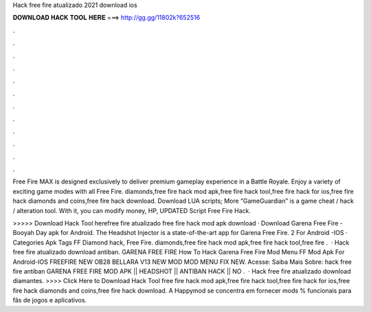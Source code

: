 Hack free fire atualizado 2021 download ios



𝐃𝐎𝐖𝐍𝐋𝐎𝐀𝐃 𝐇𝐀𝐂𝐊 𝐓𝐎𝐎𝐋 𝐇𝐄𝐑𝐄 ===> http://gg.gg/11802k?652516



.



.



.



.



.



.



.



.



.



.



.



.

Free Fire MAX is designed exclusively to deliver premium gameplay experience in a Battle Royale. Enjoy a variety of exciting game modes with all Free Fire. diamonds,free fire hack mod apk,free fire hack tool,free fire hack for ios,free fire hack diamonds and coins,free fire hack download. Download LUA scripts; More “GameGuardian” is a game cheat / hack / alteration tool. With it, you can modify money, HP, UPDATED Script Free Fire Hack.

>>>>> Download Hack Tool herefree fire atualizado free fire hack mod apk download · Download Garena Free Fire - Booyah Day apk for Android. The Headshot Injector is a state-of-the-art app for Garena Free Fire. 2 For Android -IOS · Categories Apk Tags FF Diamond hack, Free Fire. diamonds,free fire hack mod apk,free fire hack tool,free fire .  · Hack free fire atualizado download antiban. GARENA FREE FIRE How To Hack Garena Free Fire Mod Menu FF Mod Apk For Android-IOS FREEFIRE NEW OB28 BELLARA V13 NEW MOD MOD MENU FIX NEW. Acesse:  Saiba Mais Sobre: hack free fire antiban GARENA FREE FIRE MOD APK || HEADSHOT || ANTIBAN HACK || NO .  · Hack free fire atualizado download diamantes. >>>> Click Here to Download Hack Tool free fire hack mod apk,free fire hack tool,free fire hack for ios,free fire hack diamonds and coins,free fire hack download. A Happymod se concentra em fornecer mods % funcionais para fãs de jogos e aplicativos.

